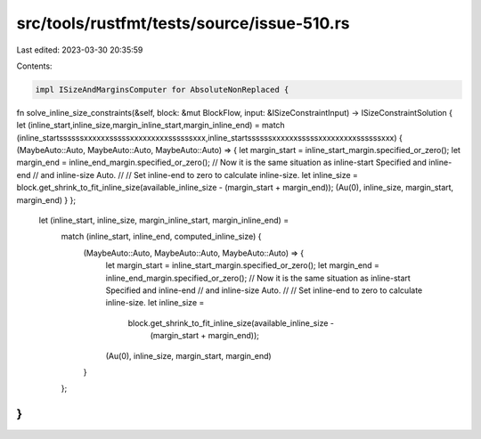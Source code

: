 src/tools/rustfmt/tests/source/issue-510.rs
===========================================

Last edited: 2023-03-30 20:35:59

Contents:

.. code-block:: rs

    impl ISizeAndMarginsComputer for AbsoluteNonReplaced {
fn solve_inline_size_constraints(&self,
block: &mut BlockFlow,
input: &ISizeConstraintInput)
-> ISizeConstraintSolution {
let (inline_start,inline_size,margin_inline_start,margin_inline_end) =
match (inline_startssssssxxxxxxsssssxxxxxxxxxssssssxxx,inline_startssssssxxxxxxsssssxxxxxxxxxssssssxxx) {
(MaybeAuto::Auto, MaybeAuto::Auto, MaybeAuto::Auto) => {
let margin_start = inline_start_margin.specified_or_zero();
let margin_end = inline_end_margin.specified_or_zero();
// Now it is the same situation as inline-start Specified and inline-end
// and inline-size Auto.
//
// Set inline-end to zero to calculate inline-size.
let inline_size = block.get_shrink_to_fit_inline_size(available_inline_size -
(margin_start + margin_end));
(Au(0), inline_size, margin_start, margin_end)
}
};

        let (inline_start, inline_size, margin_inline_start, margin_inline_end) =
            match (inline_start, inline_end, computed_inline_size) {
                (MaybeAuto::Auto, MaybeAuto::Auto, MaybeAuto::Auto) => {
                    let margin_start = inline_start_margin.specified_or_zero();
                    let margin_end = inline_end_margin.specified_or_zero();
                    // Now it is the same situation as inline-start Specified and inline-end
                    // and inline-size Auto.
                    //
                    // Set inline-end to zero to calculate inline-size.
                    let inline_size =
                        block.get_shrink_to_fit_inline_size(available_inline_size -
                                                            (margin_start + margin_end));
                    (Au(0), inline_size, margin_start, margin_end)
                }
            };
}
}


